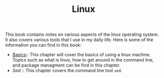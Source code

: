 #+TITLE: Linux
#+PROPERTY: header-args

This book contains notes on various aspects of the linux operating system. It also covers
various tools that I use in my daily life. Here is some of the information you can find
in this book:

- [[./Basics/README.org][Basics]]:: This chapter will cover the basics of using a linux machine. Topics such as what is linux, how to get around in the command line, and package managment can be find in this chapter.
- [[Sed/README.org][Sed]] :: This chapter covers the command line tool ~sed~.
